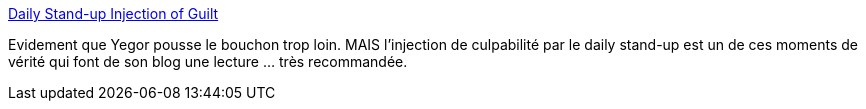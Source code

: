 :jbake-type: post
:jbake-status: published
:jbake-title: Daily Stand-up Injection of Guilt
:jbake-tags: agile,organisation,réunion,psychologie,_mois_sept.,_année_2019
:jbake-date: 2019-09-03
:jbake-depth: ../
:jbake-uri: shaarli/1567516589000.adoc
:jbake-source: https://nicolas-delsaux.hd.free.fr/Shaarli?searchterm=https%3A%2F%2Fwww.yegor256.com%2F2019%2F09%2F03%2Finjection-of-guilt.html&searchtags=agile+organisation+r%C3%A9union+psychologie+_mois_sept.+_ann%C3%A9e_2019
:jbake-style: shaarli

https://www.yegor256.com/2019/09/03/injection-of-guilt.html[Daily Stand-up Injection of Guilt]

Evidement que Yegor pousse le bouchon trop loin. MAIS l'injection de culpabilité par le daily stand-up est un de ces moments de vérité qui font de son blog une lecture ... très recommandée.
